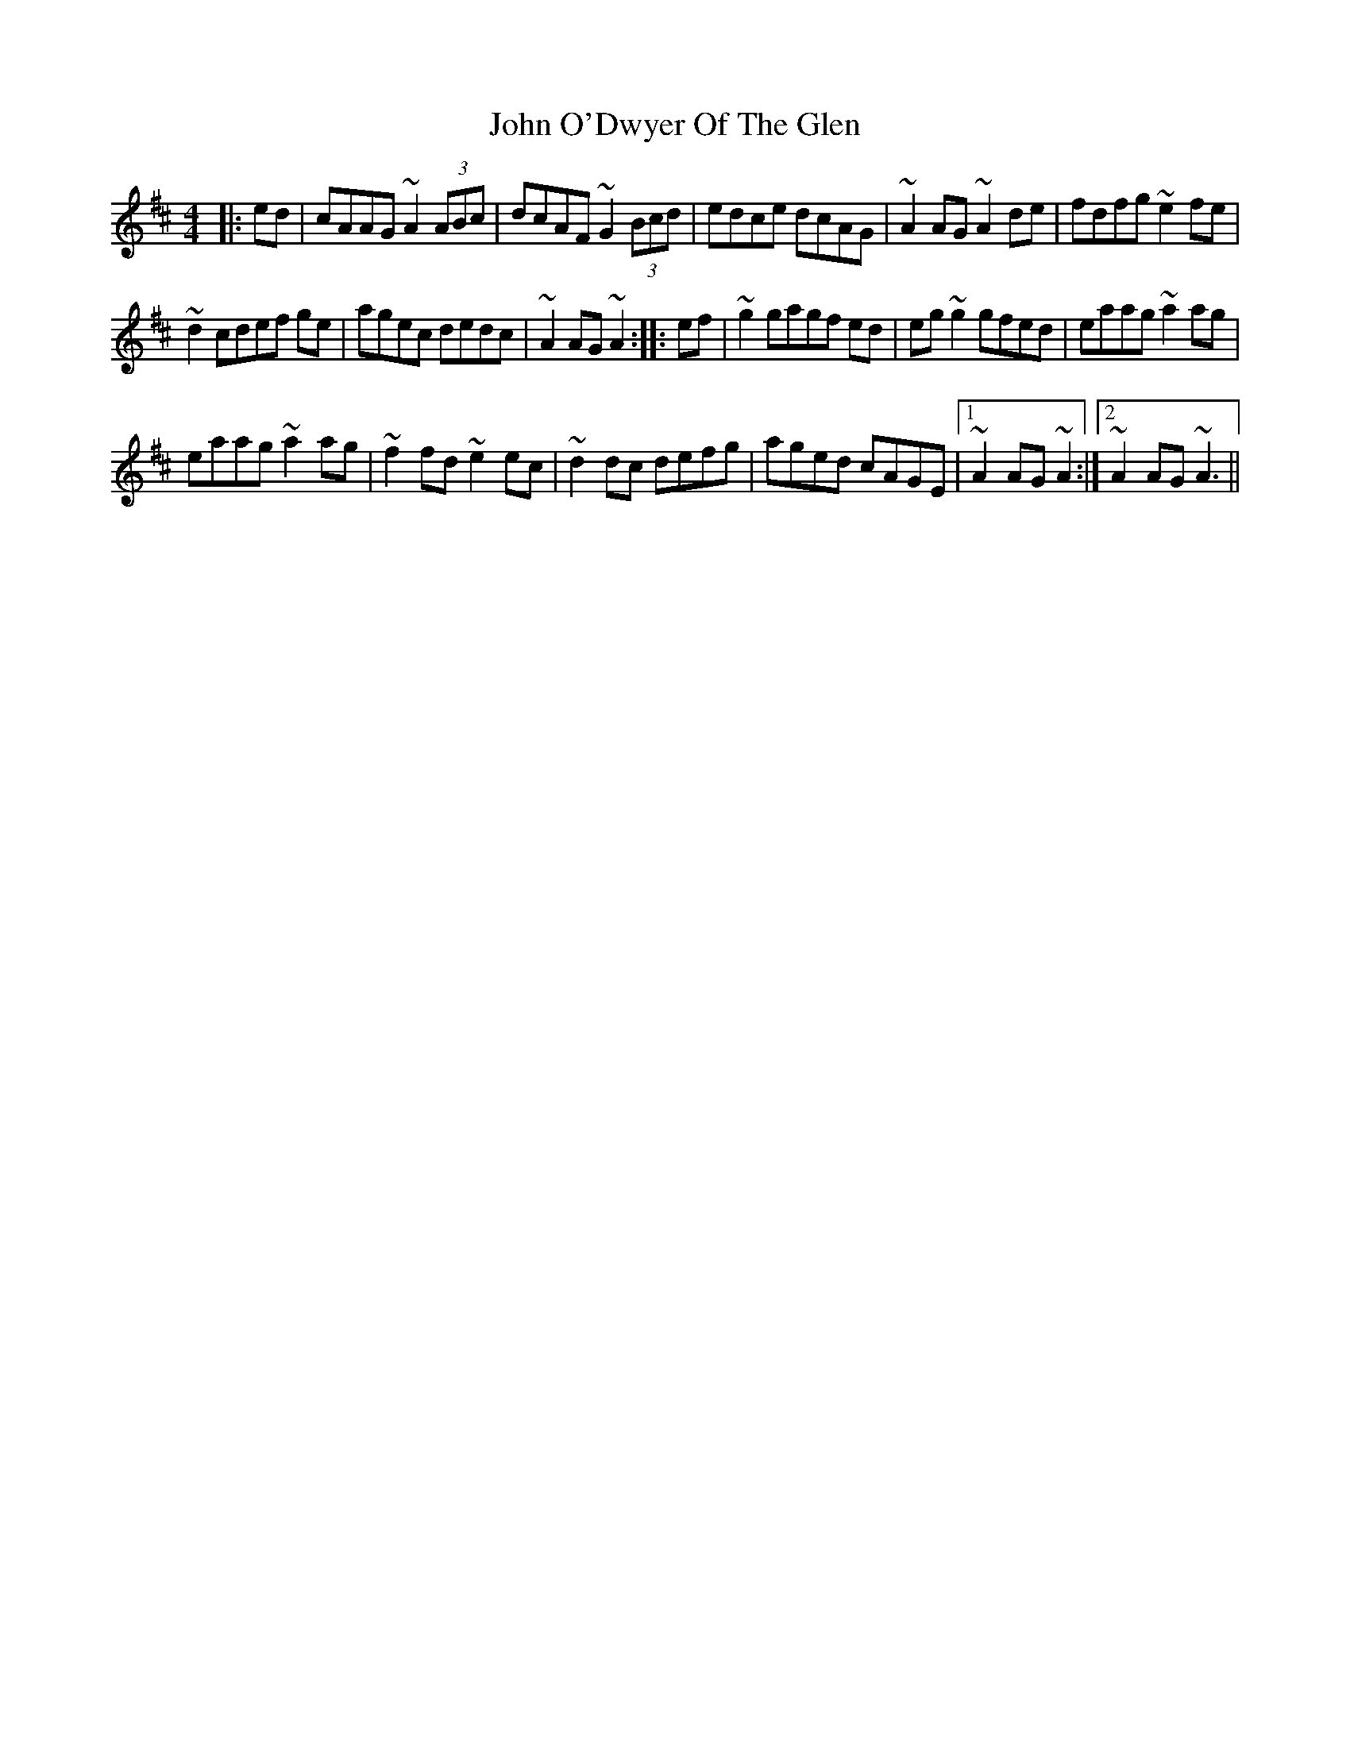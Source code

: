 X: 20584
T: John O'Dwyer Of The Glen
R: hornpipe
M: 4/4
K: Dmajor
|:ed|cAAG ~A2 (3ABc|dcAF ~G2 (3Bcd|edce dcAG|~A2 AG ~A2 de|fdfg ~e2 fe|
~d2 cdef ge|agec dedc|~A2 AG ~A2:|:ef|~g2 gagf ed|eg ~g2 gfed|eaag ~a2 ag|
eaag ~a2 ag|~f2 fd ~e2 ec|~d2 dc defg|aged cAGE|1 ~A2 AG ~A2:|2 ~A2 AG ~A3||


